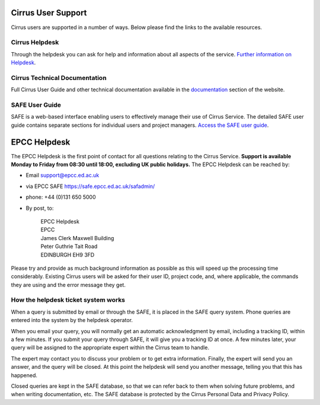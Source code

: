 Cirrus User Support
===================

Cirrus users are supported in a number of ways. Below please find the
links to the available resources.

Cirrus Helpdesk
---------------

Through the helpdesk you can ask for help and information about all
aspects of the service. `Further information on
Helpdesk </support/helpdesk/>`__.

Cirrus Technical Documentation
------------------------------

Full Cirrus User Guide and other technical documentation available in
the `documentation </documentation/>`__ section of the website.

SAFE User Guide
---------------

SAFE is a web-based interface enabling users to effectively manage their
use of Cirrus Service. The detailed SAFE user guide contains separate
sections for individual users and project managers. `Access the SAFE
user guide </documentation/safe-guide/>`__.

EPCC Helpdesk
=============

The EPCC Helpdesk is the first point of contact for all questions
relating to the Cirrus Service. **Support is available Monday to Friday
from 08:30 until 18:00, excluding UK public holidays.** The EPCC
Helpdesk can be reached by:

-  Email support@epcc.ed.ac.uk
-  via EPCC SAFE https://safe.epcc.ed.ac.uk/safadmin/
-  phone: +44 (0)131 650 5000
-  By post, to:

       | EPCC Helpdesk
       | EPCC
       | James Clerk Maxwell Building
       | Peter Guthrie Tait Road
       | EDINBURGH EH9 3FD

Please try and provide as much background information as possible as
this will speed up the processing time considerably. Existing Cirrus
users will be asked for their user ID, project code, and, where
applicable, the commands they are using and the error message they get.

How the helpdesk ticket system works
------------------------------------

When a query is submitted by email or through the SAFE, it is placed in
the SAFE query system. Phone queries are entered into the system by the
helpdesk operator.

When you email your query, you will normally get an automatic
acknowledgment by email, including a tracking ID, within a few minutes.
If you submit your query through SAFE, it will give you a tracking ID at
once. A few minutes later, your query will be assigned to the
appropriate expert within the Cirrus team to handle.

The expert may contact you to discuss your problem or to get extra
information. Finally, the expert will send you an answer, and the query
will be closed. At this point the helpdesk will send you another
message, telling you that this has happened.

Closed queries are kept in the SAFE database, so that we can refer back
to them when solving future problems, and when writing documentation,
etc. The SAFE database is protected by the Cirrus Personal Data and
Privacy Policy.
